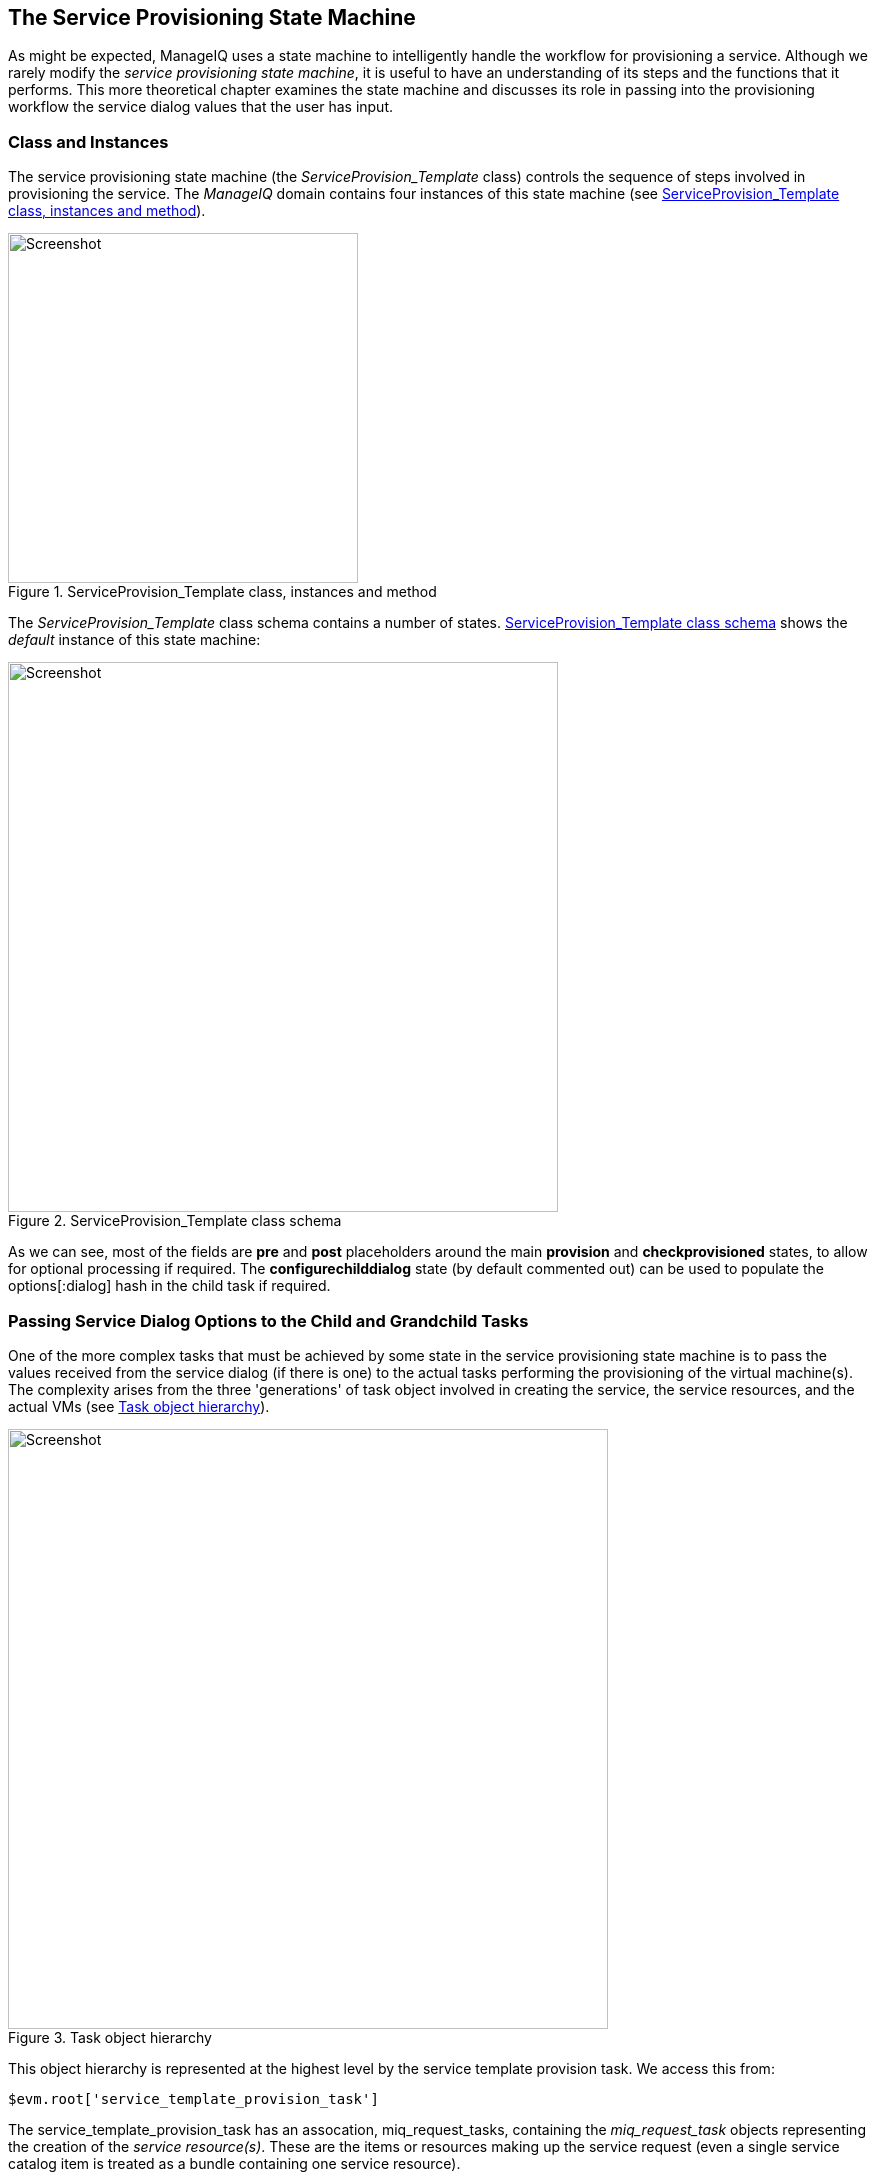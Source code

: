 [[the-service-provisioning-state-machine]]
== The Service Provisioning State Machine

As might be expected, ManageIQ uses a state machine to intelligently handle the workflow for provisioning a service. Although we rarely modify the _service provisioning state machine_, it is useful to have an understanding of its steps and the functions that it performs. This more theoretical chapter examines the state machine and discusses its role in passing into the provisioning workflow the service dialog values that the user has input.

=== Class and Instances

The service provisioning state machine (the _ServiceProvision_Template_ class) controls the sequence of steps involved in provisioning the service. The _ManageIQ_ domain contains four instances of this state machine (see <<c30i1>>).

[[c30i1]]
.ServiceProvision_Template class, instances and method
image::part3/chapter30/images/screenshot1hd.png[Screenshot,350,align="center"]

The _ServiceProvision_Template_ class schema contains a number of states. <<c30i2>> shows the _default_ instance of this state machine:

[[c30i2]]
.ServiceProvision_Template class schema
image::part3/chapter30/images/screenshot2hd.png[Screenshot,550,align="center"]

As we can see, most of the fields are *pre* and *post* placeholders around the main *provision* and *checkprovisioned* states, to allow for optional processing if required. The *configurechilddialog* state (by default commented out) can be used to populate the +options[:dialog]+ hash in the child task if required.

=== Passing Service Dialog Options to the Child and Grandchild Tasks

One of the more complex tasks that must be achieved by some state in the service provisioning state machine is to pass the values received from the service dialog (if there is one) to the actual tasks performing the provisioning of the virtual machine(s). The complexity arises from the three 'generations' of task object involved in creating the service, the service resources, and the actual VMs (see <<c30i3>>).

[[c30i3]]
.Task object hierarchy
image::part3/chapter30/images/task_hierarchy.png[Screenshot,600,align="center"]

This object hierarchy is represented at the highest level by the service template provision task. We access this from:

[source,ruby]
....
$evm.root['service_template_provision_task']
....

The service_template_provision_task has an assocation, +miq_request_tasks+, containing the _miq_request_task_ objects representing the creation of the _service resource(s)_. These are the items or resources making up the service request (even a single service catalog item is treated as a bundle containing one service resource).

Each _child_ (service resource) miq_request_task also has a +miq_request_tasks+ assocation containing the VM provisioning tasks associated with creating the actual VMs for the service resource. This _miq_request_task_ is provider-specific.

It is to the second level of miq_request_task (also known as the _grandchild task_) that we must pass the service dialog values that affect the provisioning of the VM (such as +:vm_memory+ or +:vm_target_name+).

(<<service-objects>> discusses the service object structure in more detail)

=== Accessing the Service Dialog Options

If a service dialog has been used in the creation of an automation request (either from a button or from a service), then the key/value pairs from the service dialog are added to the request and subsequent task objects. These are available in two places; as individual keys accessible from +$evm.root+, and from the task object's options hash as the +:dialog+ key.

[source,ruby]
----
$evm.root['service_template_provision_task'].options[:dialog] = \
           {
           "dialog_option_0_service_name"        => "New Server", 
           "dialog_option_0_service_description" => "My New Server",
           "dialog_option_0_vm_name"             => "rhel7srv023", 
           "dialog_tag_0_department"             => "engineering",
           "request"                             => "clone_to_service"
           }
----

or

[source,ruby]
----
$evm.root['dialog_option_0_service_description'] = My New Server
$evm.root['dialog_option_0_service_name'] = New Server
$evm.root['dialog_option_0_vm_name'] = rhel7srv023
$evm.root['dialog_tag_0_department'] = engineering
----

Accessing the dialog options from +options[:dialog]+ is easier when we don't necessarily know the option name.

==== ConfigureChildDialog

When we have several generations of child task object (as we do when provisioning VMs from a service), we also need to pass the dialog options from the parent object (the service template provision task), to the various child objects, otherwise they won't be visible to the children.

This is generally done at the *configurechilddialog* state of the state machine. In the _default_ instance of the _ServiceProvision_Template_ state machine this state is not used (the value is commented out in the class schema), but we can uncomment it or add our own instance/method if we wish to use this functionality.

If we do decide to add our own method at this stage, we can insert the key/value pairs from the service dialog into the +options[:dialog]+ hash of a child task object using the +set_dialog_option+ method. 

For example:

[source,ruby]
----
stp_task = $evm.root["service_template_provision_task"]
vm_size = $evm.root['dialog_vm_size']
stp_task.miq_request_tasks.each do |child_task|
  case vm_size
  when "Small"
    memory_size = 4096
  when "Large"
    memory_size = 8192
  end
  child_task.set_dialog_option('dialog_memory', memory_size)
end
----

This enables the child and grandchild virtual machine provision workflows (which run through the standard VM provision state machine that we have already studied) to access their own task object +options[:dialog]+ hash, and set the custom provisioning options accordingly.

=== Summary

This has been a brief overview of the service provisioning state machine, showing its relative simplicity. 

One of the main tasks of the state machine is to pass values from the service dialog into the provisioning workflow, and we've seen how to navigate down the three generations of task object involved in a service provision operation in order to achieve this. Two out-of-the-box state machine instances have been created to simplify this task for us, and we will study those in the next chapter.

Although not immediately obvious, the service provision state machine is run in _task_ context, so any access control group profile processing, including naming and approval, has already taken place by the time any of our state machine methods run (we have +$evm.root['service_template_provision_task']+ rather than +$evm.root['service_template_provision_request']+).

==== VM Naming for Services

As we're working in the _task_ context of the provisioning process, the input variables to the naming process - +:vm_name+, +:vm_prefix+, and so on - are of no use to us (see <<vm-naming-during-provisioning>>). The naming process has already been run; they will not be referenced again.

We can, however, directly update the +:vm_target_name+ and +:vm_target_hostname+ values in the task object's options hash at any point before the *Provision* state of the _VMProvision_VM_ state machine, like so:

[source,ruby]
----
task.set_option(:vm_target_name, "server001")
task.set_option(:vm_target_hostname, "server001")
----

Unfortunately at this stage we don't have the ability to add the "$n{2}" style syntax to our VM name either, hoping that the Automate Engine will assign us the next unique number. If we wanted to guarantee uniqueness we'd have to use something like the following code:

[source,ruby]
----
for i in (1..999)
  new_vm_name = "#{vm_prefix}#{function}#{i.to_s.rjust(2, "0")}#{suffix}"
  break if $evm.vmdb('vm_or_template').find_by_name(new_vm_name).blank?
end
----

This loop iterates through all numbers from 1 to 999, appending each number as a zero-padded three digit suffix to the virtual machine name prefix part. The script performs a service model lookup of a +vm_or_template+ object containing that name/suffix combination, and if a virtual machine of that name doesn't exist, the loop exits with the variable +new_vm_name+ set accordingly.
